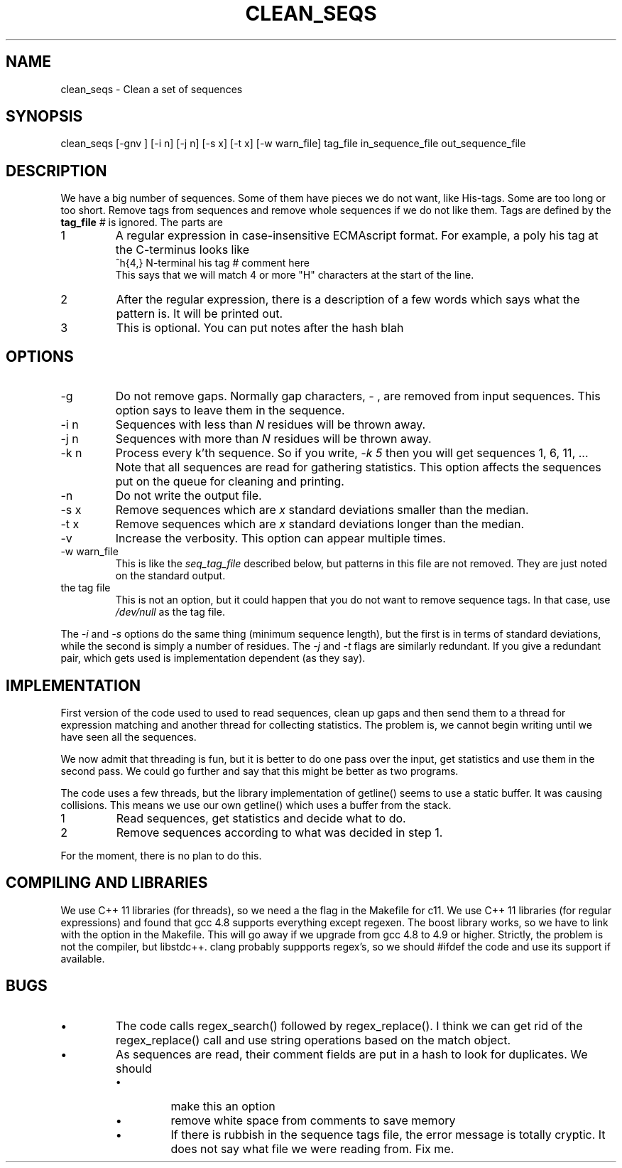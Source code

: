 .\" 4 Dec 2015
.TH CLEAN_SEQS 2015-12-4 "local"  "local"
.SH NAME
clean_seqs \- Clean a set of sequences
.SH SYNOPSIS
.nf
clean_seqs [-gnv ] [-i n] [-j n] [-s x] [-t x] [-w warn_file] tag_file in_sequence_file out_sequence_file
.fi
.SH DESCRIPTION
We have a big number of sequences. Some of them have pieces we do not want, like His-tags. Some are too long or too short. Remove tags from sequences and remove whole sequences if we do not like them. Tags are defined by the
.B tag_file
. The tag file consists of lines, each with two or three parts. Anthing after a comment character,
.I #
is ignored. The parts are
.IP 1
A regular expression in case-insensitive ECMAscript format. For example, a poly his tag at the C-terminus looks like
.nf
^h{4,}  N-terminal his tag # comment here
.fi
This says that we will match 4 or more "H" characters at the start of the line.
.IP 2
After the regular expression, there is a description of a few words which says what the pattern is. It will be printed out.
.IP 3
This is optional. You can put notes after the hash \"#\" character.
blah
.SH OPTIONS
.IP -g
Do not remove gaps. Normally gap characters,
.I \-
, are removed from input sequences. This option says to leave them in the sequence.
.IP "-i n"
Sequences with less than
.I N
residues will be thrown away.
.IP "-j n"
Sequences with more than
.I N
residues will be thrown away.
.IP "-k n"
Process every k'th sequence. So if you write,
.I "-k 5"
then you will get sequences 1, 6, 11, ...
Note that all sequences are read for gathering statistics. This option affects the sequences put on the queue for cleaning and printing.
.IP -n
Do not write the output file.
.IP "-s x"
Remove sequences which are
.I x
standard deviations smaller than the median.
.IP "-t x"
Remove sequences which are
.I x
standard deviations longer than the median.
.IP -v
Increase the verbosity. This option can appear multiple times.
.IP "-w warn_file"
This is like the
.I seq_tag_file
described below, but patterns in this file are not removed. They are just noted on the standard output.
.IP "the tag file"
This is not an option, but it could happen that you do not want to remove sequence tags. In that case, use
.I /dev/null
as the tag file.
.PP
The
.I \-i
and
.I \-s
options do the same thing (minimum sequence length), but the first is in terms of standard deviations, while the second is simply a number of residues.
The
.I \-j
and
.I \-t
flags are similarly redundant. If you give a redundant pair, which gets used is implementation dependent (as they say).
.SH IMPLEMENTATION
First version of the code used to used to read sequences, clean up gaps and then send them to a thread for expression matching and another thread for collecting statistics. The problem is, we cannot begin writing until we have seen all the sequences.
.PP
We now admit that threading is fun, but it is better to do one pass over the input, get statistics and use them in the second pass. We could go further and say that this might be better as two programs.
.PP
The code uses a few threads, but the library implementation of getline() seems to use a static buffer. It was causing collisions. This means we use our own getline() which uses a buffer from the stack.
.IP 1
Read sequences, get statistics and decide what to do.
.IP 2
Remove sequences according to what was decided in step 1.
.PP
For the moment, there is no plan to do this.
.SH COMPILING AND LIBRARIES
We use C++ 11 libraries (for threads), so we need a the flag in the Makefile for c11. We use C++ 11 libraries (for regular expressions) and found that gcc 4.8 supports everything except regexen. The boost library works, so we have to link with the option in the Makefile. This will go away if we upgrade from gcc 4.8 to 4.9 or higher. Strictly, the problem is not the compiler, but libstdc++. clang probably suppports regex's, so we should #ifdef the code and use its support if available.

.SH BUGS
.IP \(bu
The code calls regex_search() followed by regex_replace(). I think we can get rid of the regex_replace() call and use string operations based on the match object.
.IP \(bu
As sequences are read, their comment fields are put in a hash to look for duplicates. We should
.RS
.IP \(bu
make this an option
.IP \(bu
remove white space from comments to save memory
.IP \(bu
If there is rubbish in the sequence tags file, the error message is totally cryptic. It does not say what file we were reading from. Fix me.
.RE
